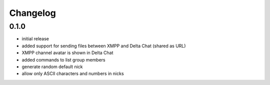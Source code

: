 Changelog
*********

0.1.0
-----

- initial release
- added support for sending files between XMPP and Delta Chat (shared as URL)
- XMPP channel avatar is shown in Delta Chat
- added commands to list group members
- generate random default nick
- allow only ASCII characters and numbers in nicks
